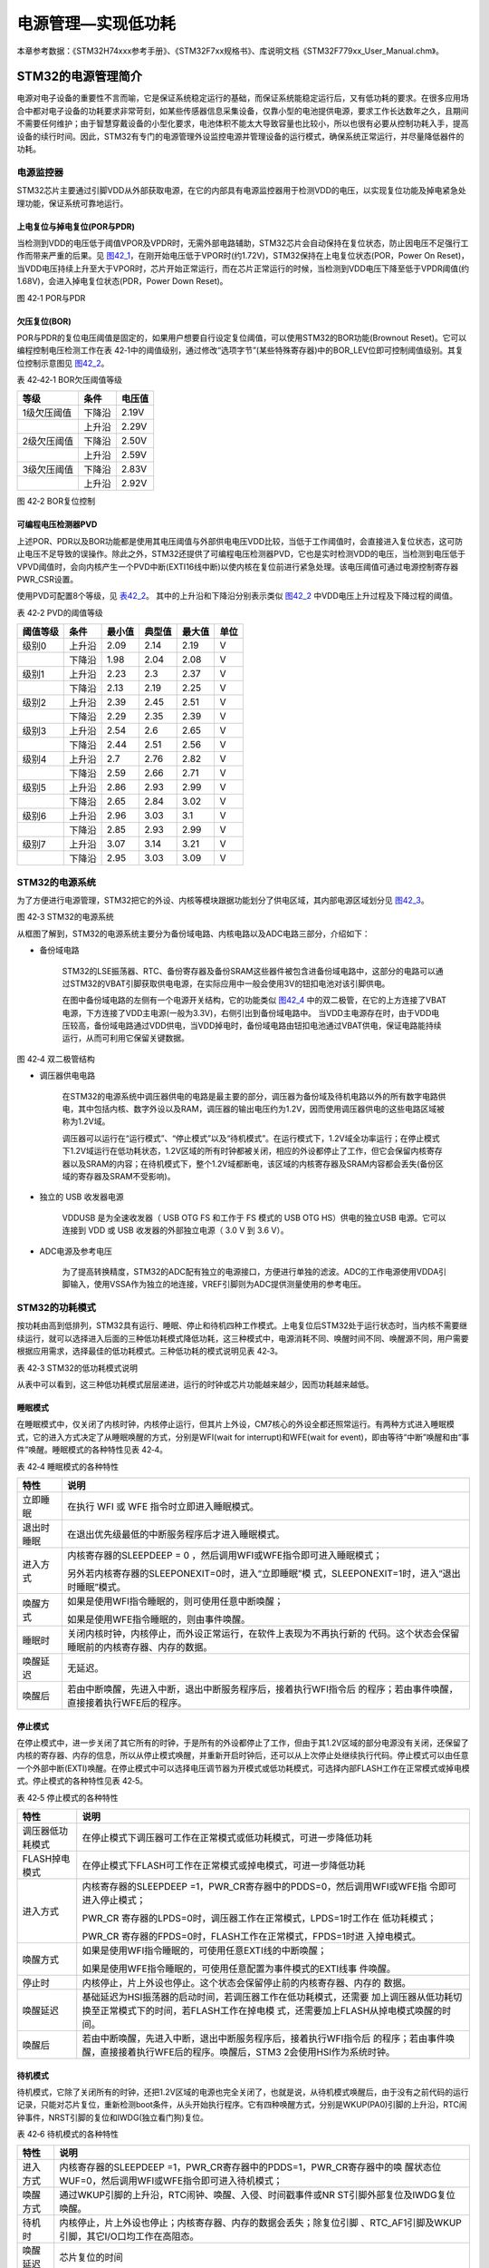 电源管理—实现低功耗
-------------------

本章参考数据：《STM32H74xxx参考手册》、《STM32F7xx规格书》、库说明文档《STM32F779xx_User_Manual.chm》。

STM32的电源管理简介
~~~~~~~~~~~~~~~~~~~

电源对电子设备的重要性不言而喻，它是保证系统稳定运行的基础，而保证系统能稳定运行后，又有低功耗的要求。在很多应用场合中都对电子设备的功耗要求非常苛刻，如某些传感器信息采集设备，仅靠小型的电池提供电源，要求工作长达数年之久，且期间不需要任何维护；由于智慧穿戴设备的小型化要求，电池体积不能太大导致容量也比较小，所以也很有必要从控制功耗入手，提高设备的续行时间。因此，STM32有专门的电源管理外设监控电源并管理设备的运行模式，确保系统正常运行，并尽量降低器件的功耗。

电源监控器
^^^^^^^^^^

STM32芯片主要通过引脚VDD从外部获取电源，在它的内部具有电源监控器用于检测VDD的电压，以实现复位功能及掉电紧急处理功能，保证系统可靠地运行。

上电复位与掉电复位(POR与PDR)
''''''''''''''''''''''''''''

当检测到VDD的电压低于阈值VPOR及VPDR时，无需外部电路辅助，STM32芯片会自动保持在复位状态，防止因电压不足强行工作而带来严重的后果。见
图42_1_，在刚开始电压低于VPOR时(约1.72V)，STM32保持在上电复位状态(POR，Power
On
Reset)，当VDD电压持续上升至大于VPOR时，芯片开始正常运行，而在芯片正常运行的时候，当检测到VDD电压下降至低于VPDR阈值(约1.68V)，会进入掉电复位状态(PDR，Power
Down Reset)。

.. image:: media/image1.jpeg
   :align: center
   :alt: 图 42‑1 POR与PDR
   :name: 图42_1

图 42‑1 POR与PDR

欠压复位(BOR)
'''''''''''''

POR与PDR的复位电压阈值是固定的，如果用户想要自行设定复位阈值，可以使用STM32的BOR功能(Brownout
Reset)。它可以编程控制电压检测工作在表
42‑1中的阈值级别，通过修改“选项字节”(某些特殊寄存器)中的BOR_LEV位即可控制阈值级别。其复位控制示意图见
图42_2_。

表 42‑42‑1 BOR欠压阈值等级

+-------------+--------+--------+
| 等级        | 条件   | 电压值 |
+=============+========+========+
| 1级欠压阈值 | 下降沿 | 2.19V  |
+-------------+--------+--------+
|             | 上升沿 | 2.29V  |
+-------------+--------+--------+
| 2级欠压阈值 | 下降沿 | 2.50V  |
+-------------+--------+--------+
|             | 上升沿 | 2.59V  |
+-------------+--------+--------+
| 3级欠压阈值 | 下降沿 | 2.83V  |
+-------------+--------+--------+
|             | 上升沿 | 2.92V  |
+-------------+--------+--------+

.. image:: media/image2.jpeg
   :align: center
   :alt: 图 42‑2 BOR复位控制
   :name: 图42_2

图 42‑2 BOR复位控制

可编程电压检测器PVD
'''''''''''''''''''

上述POR、PDR以及BOR功能都是使用其电压阈值与外部供电电压VDD比较，当低于工作阈值时，会直接进入复位状态，这可防止电压不足导致的误操作。除此之外，STM32还提供了可编程电压检测器PVD，它也是实时检测VDD的电压，当检测到电压低于VPVD阈值时，会向内核产生一个PVD中断(EXTI16线中断)以使内核在复位前进行紧急处理。该电压阈值可通过电源控制寄存器PWR_CSR设置。

使用PVD可配置8个等级，见 表42_2_。
其中的上升沿和下降沿分别表示类似 图42_2_ 中VDD电压上升过程及下降过程的阈值。

.. _表42_2:

表 42‑2 PVD的阈值等级

+----------+--------+--------+--------+--------+------+
| 阈值等级 | 条件   | 最小值 | 典型值 | 最大值 | 单位 |
+==========+========+========+========+========+======+
| 级别0    | 上升沿 | 2.09   | 2.14   | 2.19   | V    |
+----------+--------+--------+--------+--------+------+
|          | 下降沿 | 1.98   | 2.04   | 2.08   | V    |
+----------+--------+--------+--------+--------+------+
| 级别1    | 上升沿 | 2.23   | 2.3    | 2.37   | V    |
+----------+--------+--------+--------+--------+------+
|          | 下降沿 | 2.13   | 2.19   | 2.25   | V    |
+----------+--------+--------+--------+--------+------+
| 级别2    | 上升沿 | 2.39   | 2.45   | 2.51   | V    |
+----------+--------+--------+--------+--------+------+
|          | 下降沿 | 2.29   | 2.35   | 2.39   | V    |
+----------+--------+--------+--------+--------+------+
| 级别3    | 上升沿 | 2.54   | 2.6    | 2.65   | V    |
+----------+--------+--------+--------+--------+------+
|          | 下降沿 | 2.44   | 2.51   | 2.56   | V    |
+----------+--------+--------+--------+--------+------+
| 级别4    | 上升沿 | 2.7    | 2.76   | 2.82   | V    |
+----------+--------+--------+--------+--------+------+
|          | 下降沿 | 2.59   | 2.66   | 2.71   | V    |
+----------+--------+--------+--------+--------+------+
| 级别5    | 上升沿 | 2.86   | 2.93   | 2.99   | V    |
+----------+--------+--------+--------+--------+------+
|          | 下降沿 | 2.65   | 2.84   | 3.02   | V    |
+----------+--------+--------+--------+--------+------+
| 级别6    | 上升沿 | 2.96   | 3.03   | 3.1    | V    |
+----------+--------+--------+--------+--------+------+
|          | 下降沿 | 2.85   | 2.93   | 2.99   | V    |
+----------+--------+--------+--------+--------+------+
| 级别7    | 上升沿 | 3.07   | 3.14   | 3.21   | V    |
+----------+--------+--------+--------+--------+------+
|          | 下降沿 | 2.95   | 3.03   | 3.09   | V    |
+----------+--------+--------+--------+--------+------+

STM32的电源系统
^^^^^^^^^^^^^^^

为了方便进行电源管理，STM32把它的外设、内核等模块跟据功能划分了供电区域，其内部电源区域划分见
图42_3_。

.. image:: media/image3.jpeg
   :align: center
   :alt: 图 42‑3 STM32的电源系统
   :name: 图42_3

图 42‑3 STM32的电源系统

从框图了解到，STM32的电源系统主要分为备份域电路、内核电路以及ADC电路三部分，介绍如下：

-  备份域电路

    STM32的LSE振荡器、RTC、备份寄存器及备份SRAM这些器件被包含进备份域电路中，这部分的电路可以通过STM32的VBAT引脚获取供电电源，在实际应用中一般会使用3V的钮扣电池对该引脚供电。

    在图中备份域电路的左侧有一个电源开关结构，它的功能类似
    图42_4_ 中的双二极管，在它的上方连接了VBAT电源，下方连接了VDD主电源(一般为3.3V)，右侧引出到备份域电路中。
    当VDD主电源存在时，由于VDD电压较高，备份域电路通过VDD供电，当VDD掉电时，备份域电路由钮扣电池通过VBAT供电，保证电路能持续运行，从而可利用它保留关键数据。

.. image:: media/image4.jpeg
   :align: center
   :alt: 图 42‑4 双二极管结构
   :name: 图42_4

图 42‑4 双二极管结构

-  调压器供电电路

    在STM32的电源系统中调压器供电的电路是最主要的部分，调压器为备份域及待机电路以外的所有数字电路供电，其中包括内核、数字外设以及RAM，调压器的输出电压约为1.2V，因而使用调压器供电的这些电路区域被称为1.2V域。

    调压器可以运行在“运行模式”、“停止模式”以及“待机模式”。在运行模式下，1.2V域全功率运行；在停止模式下1.2V域运行在低功耗状态，1.2V区域的所有时钟都被关闭，相应的外设都停止了工作，但它会保留内核寄存器以及SRAM的内容；在待机模式下，整个1.2V域都断电，该区域的内核寄存器及SRAM内容都会丢失(备份区域的寄存器及SRAM不受影响)。

-  独立的 USB 收发器电源

    VDDUSB 是为全速收发器（ USB OTG FS 和工作于 FS 模式的 USB OTG HS）供电的独立USB 电源。它可以连接到 VDD 或 USB 收发器的外部独立电源（ 3.0 V 到 3.6 V）。

-  ADC电源及参考电压

    为了提高转换精度，STM32的ADC配有独立的电源接口，方便进行单独的滤波。ADC的工作电源使用VDDA引脚输入，使用VSSA作为独立的地连接，VREF引脚则为ADC提供测量使用的参考电压。

STM32的功耗模式
^^^^^^^^^^^^^^^

按功耗由高到低排列，STM32具有运行、睡眠、停止和待机四种工作模式。上电复位后STM32处于运行状态时，当内核不需要继续运行，就可以选择进入后面的三种低功耗模式降低功耗，这三种模式中，电源消耗不同、唤醒时间不同、唤醒源不同，用户需要根据应用需求，选择最佳的低功耗模式。三种低功耗的模式说明见表
42‑3。

表 42‑3 STM32的低功耗模式说明

.. image:: media/table1.jpeg
   :align: center

从表中可以看到，这三种低功耗模式层层递进，运行的时钟或芯片功能越来越少，因而功耗越来越低。

睡眠模式
''''''''

在睡眠模式中，仅关闭了内核时钟，内核停止运行，但其片上外设，CM7核心的外设全都还照常运行。有两种方式进入睡眠模式，它的进入方式决定了从睡眠唤醒的方式，分别是WFI(wait
for interrupt)和WFE(wait for
event)，即由等待“中断”唤醒和由“事件”唤醒。睡眠模式的各种特性见表 42‑4。

表 42‑4 睡眠模式的各种特性

+------------+--------------------------------------------------------------------+
|    特性    |                                说明                                |
+============+====================================================================+
| 立即睡眠   | 在执行 WFI 或 WFE                                                  |
|            | 指令时立即进入睡眠模式。                                           |
+------------+--------------------------------------------------------------------+
| 退出时睡眠 | 在退出优先级最低的中断服务程序后才进入睡眠模式。                   |
+------------+--------------------------------------------------------------------+
| 进入方式   | 内核寄存器的SLEEPDEEP = 0                                          |
|            | ，然后调用WFI或WFE指令即可进入睡眠模式；                           |
|            |                                                                    |
|            |                                                                    |
|            | 另外若内核寄存器的SLEEPONEXIT=0时，进入“立即睡眠”模                |
|            | 式，SLEEPONEXIT=1时，进入“退出时睡眠”模式。                        |
+------------+--------------------------------------------------------------------+
| 唤醒方式   | 如果是使用WFI指令睡眠的，则可使用任意中断唤醒；                    |
|            |                                                                    |
|            |                                                                    |
|            | 如果是使用WFE指令睡眠的，则由事件唤醒。                            |
+------------+--------------------------------------------------------------------+
| 睡眠时     | 关闭内核时钟，内核停止，而外设正常运行，在软件上表现为不再执行新的 |
|            | 代码。这个状态会保留睡眠前的内核寄存器、内存的数据。               |
+------------+--------------------------------------------------------------------+
| 唤醒延迟   | 无延迟。                                                           |
+------------+--------------------------------------------------------------------+
| 唤醒后     | 若由中断唤醒，先进入中断，退出中断服务程序后，接着执行WFI指令后    |
|            | 的程序；若由事件唤醒，直接接着执行WFE后的程序。                    |
+------------+--------------------------------------------------------------------+

停止模式
''''''''

在停止模式中，进一步关闭了其它所有的时钟，于是所有的外设都停止了工作，但由于其1.2V区域的部分电源没有关闭，还保留了内核的寄存器、内存的信息，所以从停止模式唤醒，并重新开启时钟后，还可以从上次停止处继续执行代码。停止模式可以由任意一个外部中断(EXTI)唤醒。在停止模式中可以选择电压调节器为开模式或低功耗模式，可选择内部FLASH工作在正常模式或掉电模式。停止模式的各种特性见表
42‑5。

表 42‑5 停止模式的各种特性

+------------------+--------------------------------------------------------------------+
|       特性       |                                说明                                |
+==================+====================================================================+
| 调压器低功耗模式 | 在停止模式下调压器可工作在正常模式或低功耗模式，可进一步降低功耗   |
+------------------+--------------------------------------------------------------------+
| FLASH掉电模式    | 在停止模式下FLASH可工作在正常模式或掉电模式，可进一步降低功耗      |
+------------------+--------------------------------------------------------------------+
| 进入方式         | 内核寄存器的SLEEPDEEP                                              |
|                  | =1，PWR_CR寄存器中的PDDS=0，然后调用WFI或WFE指                     |
|                  | 令即可进入停止模式；                                               |
|                  |                                                                    |
|                  | PWR_CR                                                             |
|                  | 寄存器的LPDS=0时，调压器工作在正常模式，LPDS=1时工作在             |
|                  | 低功耗模式；                                                       |
|                  |                                                                    |
|                  | PWR_CR                                                             |
|                  | 寄存器的FPDS=0时，FLASH工作在正常模式，FPDS=1时进                  |
|                  | 入掉电模式。                                                       |
+------------------+--------------------------------------------------------------------+
| 唤醒方式         | 如果是使用WFI指令睡眠的，可使用任意EXTI线的中断唤醒；              |
|                  |                                                                    |
|                  |                                                                    |
|                  | 如果是使用WFE指令睡眠的，可使用任意配置为事件模式的EXTI线事        |
|                  | 件唤醒。                                                           |
+------------------+--------------------------------------------------------------------+
| 停止时           | 内核停止，片上外设也停止。这个状态会保留停止前的内核寄存器、内存的 |
|                  | 数据。                                                             |
+------------------+--------------------------------------------------------------------+
| 唤醒延迟         | 基础延迟为HSI振荡器的启动时间，若调压器工作在低功耗模式，还需要    |
|                  | 加上调压器从低功耗切换至正常模式下的时间，若FLASH工作在掉电模      |
|                  | 式，还需要加上FLASH从掉电模式唤醒的时间。                          |
+------------------+--------------------------------------------------------------------+
| 唤醒后           | 若由中断唤醒，先进入中断，退出中断服务程序后，接着执行WFI指令后    |
|                  | 的程序；若由事件唤醒，直接接着执行WFE后的程序。唤醒后，STM3        |
|                  | 2会使用HSI作为系统时钟。                                           |
+------------------+--------------------------------------------------------------------+


待机模式
''''''''

待机模式，它除了关闭所有的时钟，还把1.2V区域的电源也完全关闭了，也就是说，从待机模式唤醒后，由于没有之前代码的运行记录，只能对芯片复位，重新检测boot条件，从头开始执行程序。它有四种唤醒方式，分别是WKUP(PA0)引脚的上升沿，RTC闹钟事件，NRST引脚的复位和IWDG(独立看门狗)复位。

表 42‑6 待机模式的各种特性

+----------+--------------------------------------------------------------------+
|   特性   |                                说明                                |
+==========+====================================================================+
| 进入方式 | 内核寄存器的SLEEPDEEP                                              |
|          | =1，PWR_CR寄存器中的PDDS=1，PWR_CR寄存器中的唤                     |
|          | 醒状态位WUF=0，然后调用WFI或WFE指令即可进入待机模式；              |
+----------+--------------------------------------------------------------------+
| 唤醒方式 | 通过WKUP引脚的上升沿，RTC闹钟、唤醒、入侵、时间戳事件或NR          |
|          | ST引脚外部复位及IWDG复位唤醒。                                     |
+----------+--------------------------------------------------------------------+
| 待机时   | 内核停止，片上外设也停止；内核寄存器、内存的数据会丢失；除复位引脚 |
|          | 、RTC_AF1引脚及WKUP引脚，其它I/O口均工作在高阻态。                 |
+----------+--------------------------------------------------------------------+
| 唤醒延迟 | 芯片复位的时间                                                     |
+----------+--------------------------------------------------------------------+
| 唤醒后   | 相当于芯片复位，在程序表现为从头开始执行代码。                     |
+----------+--------------------------------------------------------------------+

在以上讲解的睡眠模式、停止模式及待机模式中，若备份域电源正常供电，备份域内的RTC都可以正常运行、备份域内的寄存器及备份域内的SRAM数据会被保存，不受功耗模式影响。

电源管理相关的库函数及命令
~~~~~~~~~~~~~~~~~~~~~~~~~~

STM32HAL库对电源管理提供了完善的函数及命令，使用它们可以方便地进行控制，本小节对这些内容进行讲解。

配置PVD监控功能
^^^^^^^^^^^^^^^

PVD可监控VDD的电压，当它低于阈值时可产生PVD中断以让系统进行紧急处理，这个阈值可以直接使用库函数PWR_PVDLevelConfig配置成前面上述POR、PDR以及BOR功能都是使用其电压阈值与外部供电电压VDD比较，当低于工作阈值时，会直接进入复位状态，这可防止电压不足导致的误操作。除此之外，STM32还提供了可编程电压检测器PVD，它也是实时检测VDD的电压，当检测到电压低于VPVD阈值时，会向内核产生一个PVD中断(EXTI16线中断)以使内核在复位前进行紧急处理。该电压阈值可通过电源控制寄存器PWR_CSR设置。

使用PVD可配置8个等级，见 表42_2_ 。其中的上升沿和下降沿分别表示类似
图42_2_ 中VDD电压上升过程及下降过程的阈值。

WFI与WFE命令
^^^^^^^^^^^^

我们了解到进入各种低功耗模式时都需要调用WFI或WFE命令，它们实质上都是内核指令，在库文件core_cmInstr.h中把这些指令封装成了函数。

代码清单 42‑1 WFI与WFE的指令定义(core_cmInstr.h文件)

.. code-block:: c
   :name: 代码清单42_1

    /** \brief  Wait For Interrupt

        Wait For Interrupt is a hint instruction that suspends execution
        until one of a number of events occurs.
    */
    #define __WFI                             __wfi

    /** \brief  Wait For Event

    Wait For Event is a hint instruction that permits the processor to enter
        a low-power state until one of a number of events occurs.
    */
    #define __WFE                             __wfe

对于这两个指令，我们应用时一般只需要知道，调用它们都能进入低功耗模式，需要使用函数的格式“__WFI();”和“__WFE();”来调用(因为__wfi及__wfe是编译器内置的函数，函数内部使用调用了相应的汇编指令)。其中WFI指令决定了它需要用中断唤醒，而WFE则决定了它可用事件来唤醒，关于它们更详细的区别可查阅《cortex-CM3/CM7权威指南》了解。

进入停止模式
^^^^^^^^^^^^

直接调用WFI和WFE指令可以进入睡眠模式，而进入停止模式则还需要在调用指令前设置一些寄存器位，STM32
HAL库把这部分的操作封装到HAL_PWR_EnterSTOPMode函数中了，它的定义见 
代码清单42_2_。

代码清单 42‑2 进入停止模式

.. code-block:: c
   :name: 代码清单42_2

    /**
    * @brief 进入停止模式
    * @note 在停止模式下所有I/O都会保持在停止前的状态
    * @note 从停止模式唤醒后，会使用HSI作为时钟源
    * @note 调压器若工作在低功耗模式，可减少功耗，但唤醒时会增加延迟
    * @param Regulator: 设置停止模式时调压器的工作模式
    *        @arg PWR_MAINREGULATOR_ON: 调压器正常运行
    *        @arg PWR_LOWPOWERREGULATOR_ON: 调压器低功耗运行
    * @param STOPEntry: 设置使用WFI还是WFE进入停止模式
    *        @arg PWR_STOPENTRY_WFI: WFI进入停止模式
    *        @arg PWR_STOPENTRY_WFE: WFE进入停止模式
    * @retval None
    */
    void HAL_PWR_EnterSTOPMode(uint32_t Regulator, uint8_t STOPEntry)
    {
        uint32_t tmpreg = 0;

        /* 检查参数是否合法 */
        assert_param(IS_PWR_REGULATOR(Regulator));
        assert_param(IS_PWR_STOP_ENTRY(STOPEntry));

        /* 设置调压器的模式 ---------------------------------*/
        tmpreg = PWR->CR1;
        /* 清除 PDDS 及 LPDS 位 */
        tmpreg &= (uint32_t)~(PWR_CR1_PDDS | PWR_CR1_LPDS);

        /* 根据PWR_Regulator 的值(调压器工作模式)配置LPDS,MRLVDS及LPLVDS位 */
        tmpreg |= Regulator;

        /* 写入参数值到寄存器 */
        PWR->CR1 = tmpreg;

        /* 设置内核寄存器的SLEEPDEEP位 */
        SCB->SCR |= SCB_SCR_SLEEPDEEP_Msk;

        /* 设置进入停止模式的方式
    -----------------------------------------------*/
        if (STOPEntry == PWR_STOPENTRY_WFI) {
            /* 需要中断唤醒 */
            __WFI();
        } else {
            /* 需要事件唤醒 */
            __SEV();
            __WFE();
            __WFE();
        }
        /* 以下的程序是当重新唤醒时才执行的，清除SLEEPDEEP位的状态 */
        SCB->SCR &= (uint32_t)~((uint32_t)SCB_SCR_SLEEPDEEP_Msk);
    }

这个函数有两个输入参数，分别用于控制调压器的模式及选择使用WFI或WFE停止，代码中先是根据调压器的模式配置PWR_CR1寄存器，再把内核寄存器的SLEEPDEEP位置1，这样再调用WFI或WFE命令时，STM32就不是睡眠，而是进入停止模式了。函数结尾处的语句用于复位SLEEPDEEP位的状态，由于它是在WFI及WFE指令之后的，所以这部分代码是在STM32被唤醒的时候才会执行。

要注意的是进入停止模式后，STM32的所有I/O都保持在停止前的状态，而当它被唤醒时，STM32使用HSI作为系统时钟(16MHz)运行，由于系统时钟会影响很多外设的工作状态，所以一般我们在唤醒后会重新开启HSE，把系统时钟设置会原来的状态。

前面提到在停止模式中还可以控制内部FLASH的供电，控制FLASH是进入掉电状态还是正常供电状态，
这可以使用库函数HAL_PWREx_EnableFlashPowerDown和HAL_PWREx_DisableFlashPowerDown配置，
它其实只是封装了一个对FPDS寄存器位操作的语句，见
代码清单42_3_。这两个个函数需要在进入停止模式前被调用，
即应用时需要把它放在上面的HAL_PWR_EnterSTOPMode之前。

代码清单 42‑3 控制FLASH的供电状态

.. code-block:: c
   :name: 代码清单42_3

    /**
    * @brief 在停止模式时使能内部flash工作在掉电状态
    * @retval None
    */
    void HAL_PWREx_EnableFlashPowerDown(void)
    {
        /* 使能flash掉电模式 */
        PWR->CR1 |= PWR_CR1_FPDS;
    }

    /**
    * @brief 在停止模式时禁止内部flash工作在掉电状态，即正常工作
    * @retval None
    */
    void HAL_PWREx_DisableFlashPowerDown(void)
    {
        /* 禁止flash掉电，即正常工作 */
        PWR->CR1 &= (uint32_t)~((uint32_t)PWR_CR1_FPDS);
    }

进入待机模式
^^^^^^^^^^^^

类似地，STM32 HAL库也提供了控制进入待机模式的函数，其定义见
代码清单42_4_。

代码清单 42‑4 进入待机模式

.. code-block:: c
   :name: 代码清单42_4

    /**
    * @brief 进入待机模式
    * @note 待机模式时，除了以下引脚，其余引脚都在高阻态：
    *          - 复位引脚
    *          - RTC_AF1 引脚 (PC13)(需要使能侵入检测、时间戳事件或RTC闹钟事件)
    *          - RTC_AF2 引脚 (PI8) (需要使能侵入检测或时间戳事件)
    *          - WKUP 引脚 (PA0) (需要使能WKUP唤醒功能)
    * @retval None
    */
    void HAL_PWR_EnterSTANDBYMode(void)
    {
        /* 选择待机模式 */
        PWR->CR1 |= PWR_CR1_PDDS;

        /* 设置内核寄存器的SLEEPDEEP位 */
        SCB->SCR |= SCB_SCR_SLEEPDEEP_Msk;

        /* 存储操作完毕时才能进入待机模式，使用以下语句确保存储操作执行完毕 */
    #if defined ( __CC_ARM)
        __force_stores();
    #endif
        /* 等待中断唤醒 */
        __WFI();
    }

该函数中先配置了PDDS寄存器位及SLEEPDEEP寄存器位，接着调用__force_stores函数确保存储操作完毕后再调用WFI指令，从而进入待机模式。这里值得注意的是，待机模式也可以使用WFE指令进入的，如果您有需要可以自行修改；另外，由于这个函数没有操作WUF寄存器位，所以在实际应用中，调用本函数前，还需要清空WUF寄存器位才能进入待机模式。

在进入待机模式后，除了被使能了的用于唤醒的I/O，其余I/O都进入高阻态，而从待机模式唤醒后，相当于复位STM32芯片，程序重新从头开始执行。

PWR—睡眠模式实验
~~~~~~~~~~~~~~~~

在本小节中，我们以实验的形式讲解如何控制STM32进入低功耗睡眠模式。

硬件设计
^^^^^^^^

实验中的硬件主要使用到了按键、LED彩灯以及使用串口输出调试信息，这些硬件都与前面相应实验中的一致，涉及到硬件设计的可参考原理图或前面章节中的内容。

软件设计
^^^^^^^^

本小节讲解的是“PWR—睡眠模式”实验，请打开配套的代码工程阅读理解。

程序设计要点
''''''''''''

(1) 初始化用于唤醒的中断按键；

(2) 进入睡眠状态；

(3) 使用按键中断唤醒芯片；

代码分析
''''''''''''

main函数
===========

睡眠模式的程序比较简单，我们直接阅读它的main函数了解执行流程，
代码清单42_5_。

代码清单 42‑5 睡眠模式的main函数(main.c文件)

.. code-block:: c
   :name: 代码清单42_5

    int main(void)
    {
        /* 初始化系统时钟为400MHz */
        SystemClock_Config();
        /* 初始化LED */
        LED_GPIO_Config();
        /* 初始化调试串口，一般为串口1 */
        DEBUG_USART_Config();
        /*
        初始化按键为中断模式，按下中断后会进入中断
        服务函数  */
        EXTI_Key_Config();

        printf("\r\n 欢迎使用野火  STM32 H743 开发板。\r\n");
        printf("\r\n 野火H743 睡眠模式例程\r\n");

        printf("\r\n 实验说明：\r\n");

        printf("\r\n 1.本程序中，绿灯表示STM32正常运行，红灯表示睡眠状态，蓝灯表示刚从睡眠状态被唤醒\r\n");
        printf("\r\n 2.程序运行一段时间后自动进入睡眠状态，在睡眠状态下，可使用KEY1或KEY2唤醒\r\n");
        printf("\r\n 3.本实验执行这样一个循环：\r\n ------》亮绿灯(正常运行)->亮红灯(睡眠模式)->按KEY1或KEY2唤醒->亮蓝灯(刚被唤醒)-----》\r\n");
        printf("\r\n 4.在睡眠状态下，DAP下载器无法给STM32下载程序\r\n 可按KEY1、KEY2唤醒后下载，\r\n 或按复位键使芯片处于复位状态，然后在电脑上点击下载按钮，再释放复位按键，即可下载\r\n");

        while (1) {
            /*********执行任务***************************/
            printf("\r\n STM32正常运行，亮绿灯\r\n");

            LED_GREEN;
            HAL_Delay(2000);
            /*****任务执行完毕，进入睡眠降低功耗***********/

            printf("\r\n 进入睡眠模式，亮红灯,按KEY1或KEY2按键可唤醒\r\n");

            //使用红灯指示，进入睡眠状态
            LED_RED;
            //暂停滴答时钟，防止通过滴答时钟中断唤醒
            HAL_SuspendTick();
            //进入睡眠模式
            HAL_PWR_EnterSLEEPMode(PWR_MAINREGULATOR_ON,PWR_SLEEPENTRY_WFI);
            //等待中断唤醒  K1或K2按键中断
            /***被唤醒，亮蓝灯指示***/
            LED_BLUE;
            //被唤醒后，恢复滴答时钟
            HAL_ResumeTick();
            HAL_Delay(2000);

            printf("\r\n 已退出睡眠模式\r\n");
            //继续执行while循环
        }
    }

这个main函数的执行流程见 图42_5_。

.. image:: media/image5.jpeg
   :align: center
   :alt: 图 42‑5 睡眠模式实验流程图
   :name: 图42_5

图 42‑5 睡眠模式实验流程图

(1) 程序中首先初始化了LED灯及串口以便用于指示芯片的运行状态，
    并且把实验板上的两个按键都初始化成了中断模式，以便当系统进入睡眠模式的时候可以通过按键来唤醒。
    这些硬件的初始化过程都跟前面章节中的一模一样。

(2) 初始化完成后使用LED及串口表示运行状态，在本实验中，LED彩灯为绿色时表示正常运行，红灯时表示睡眠状态，蓝灯时表示刚从睡眠状态中被唤醒。

(3) 程序执行一段时间后，直接使用WFI指令进入睡眠模式，由于WFI睡眠模式可以使用任意中断唤醒，所以我们可以使用按键中断唤醒。

(4) 当系统进入停止状态后，我们按下实验板上的KEY1或KEY2按键，即可使系统回到正常运行的状态，当执行完中断服务函数后，会继续执行WFI指令后的代码。

中断服务函数
================

系统刚被唤醒时会进入中断服务函数。

代码清单 42‑6 按键中断的服务函数(stm32F7xx_it.c文件)

.. code-block:: c
   :name: 代码清单42_6

    void KEY1_IRQHandler(void)
    {
        HAL_GPIO_EXTI_IRQHandler(KEY1_INT_GPIO_PIN);
    }

    void KEY2_IRQHandler(void)
    {
        HAL_GPIO_EXTI_IRQHandler(KEY2_INT_GPIO_PIN);
    }
    void HAL_GPIO_EXTI_Callback(uint16_t GPIO_Pin)
    {
        LED_BLUE;
        if (GPIO_Pin==KEY1_INT_GPIO_PIN)
            printf("\r\n KEY1 按键中断唤醒 \r\n");
        else if (GPIO_Pin==KEY2_INT_GPIO_PIN)
            printf("\r\n KEY2 按键中断唤醒 \r\n");
        else {
        }
    }

用于唤醒睡眠模式的中断，其中断服务函数也没有特殊要求，跟普通的应用一样。

下载验证
^^^^^^^^

下载这个实验测试时，可连接上串口，在电脑端的串口调试助手获知调试信息。当系统进入睡眠状态的时候，可以按KEY1或KEY2按键唤醒系统。

.. attention::

    当系统处于睡眠模式低功耗状态时(包括后面讲解的停止模式及待机模式)，使用DAP下载器是无法给芯片下载程序的，所以下载程序时要先把系统唤醒。或者使用如下方法：按着板子的复位按键，使系统处于复位状态，然后点击电脑端的下载按钮下载程序，这时再释放复位按键，就能正常给板子下载程序了。

PWR—停止模式实验
~~~~~~~~~~~~~~~~

在睡眠模式实验的基础上，我们进一步讲解如何进入停止模式及唤醒后的状态恢复。

硬件设计
^^^^^^^^

本实验中的硬件与睡眠模式中的一致，主要使用到了按键、LED彩灯以及使用串口输出调试信息。

软件设计
^^^^^^^^

本小节讲解的是“PWR—停止模式”实验，请打开配套的代码工程阅读理解。

程序设计要点
''''''''''''

(1) 初始化用于唤醒的中断按键；

(2) 设置停止状态时的FLASH供电或掉电；

(3) 选择电压调节器的工作模式并进入停止状态；

(4) 使用按键中断唤醒芯片；

(5) 重启HSE时钟，使系统完全恢复停止前的状态。

代码分析
''''''''''''

重启HSE时钟
=============

与睡眠模式不一样，系统从停止模式被唤醒时，是使用HSI作为系统时钟的，在STM32H743中，HSI时钟一般为16MHz，与我们常用的400MHz相关太远，它会影响各种外设的工作频率。所以在系统从停止模式唤醒后，若希望各种外设恢复正常的工作状态，就要恢复停止模式前使用的系统时钟，本实验中定义了一个SYSCLKConfig_STOP函数，用于恢复系统时钟。

代码清单 42‑7 恢复系统时钟(main.c文件)

.. code-block:: c
   :name: 代码清单42_7

    /*
    * @brief  从停止模式唤醒后配置系统时钟:启用HSE、PLL并选择PLL作为系统时钟源。

    * @param  无
    * @retval 无
    */
    static void SYSCLKConfig_STOP(void)
    {
        RCC_ClkInitTypeDef RCC_ClkInitStruct = {0};
        RCC_OscInitTypeDef RCC_OscInitStruct = {0};
        uint32_t pFLatency = 0;

        /* 启用电源控制时钟 */
        __HAL_RCC_PWR_CLK_ENABLE();

        /* 根据内部RCC寄存器获取振荡器配置 */
        HAL_RCC_GetOscConfig(&RCC_OscInitStruct);

        /* 从停止模式唤醒后重新配置系统时钟: 启用HSE和PLL */
        RCC_OscInitStruct.OscillatorType  = RCC_OSCILLATORTYPE_HSE;
        RCC_OscInitStruct.HSEState        = RCC_HSE_ON;
        RCC_OscInitStruct.PLL.PLLState    = RCC_PLL_ON;
        if (HAL_RCC_OscConfig(&RCC_OscInitStruct) != HAL_OK) {
            while (1) {
                ;
            }
        }

        /* 根据内部RCC寄存器获取时钟配置 */
        HAL_RCC_GetClockConfig(&RCC_ClkInitStruct, &pFLatency);

        /* 选择 PLL 作为系统时钟源, 并配置 HCLK、PCLK1 和 PCLK2时钟分频系数 */
        RCC_ClkInitStruct.ClockType     = RCC_CLOCKTYPE_SYSCLK;
        RCC_ClkInitStruct.SYSCLKSource  = RCC_SYSCLKSOURCE_PLLCLK;
        if (HAL_RCC_ClockConfig(&RCC_ClkInitStruct, pFLatency) != HAL_OK) {
            while (1) {
                ;
            }
        }
    }

这个函数主要是调用了各种RCC相关的库函数，开启了HSE时钟、使能PLL并且选择PLL作为时钟源，从而恢复停止前的时钟状态。

main函数
==========

停止模式实验的main函数流程与睡眠模式的类似，主要是调用指令方式的不同及唤醒后增加了恢复时钟的操作。

代码清单 42‑8 停止模式的main函数(main.c文件)

.. code-block:: c
   :name: 代码清单42_8

    int main(void)
    {
        uint32_t SYSCLK_Frequency=0;
        uint32_t HCLK_Frequency=0;
        uint32_t PCLK1_Frequency=0;
        uint32_t PCLK2_Frequency=0;
        uint32_t SYSCLK_Source=0;

        /* 初始化系统时钟为400MHz */
        SystemClock_Config();
        /* 初始化LED */
        LED_GPIO_Config();
        /* 初始化调试串口，一般为串口1 */
        DEBUG_USART_Config();
        /*
        初始化按键为中断模式，按下中断后会进入中断
        服务函数  */
        EXTI_Key_Config();

        printf("\r\n 欢迎使用野火  STM32 H743 开发板。\r\n");
        printf("\r\n 野火H743 停止模式例程\r\n");

        printf("\r\n 实验说明：\r\n");

        printf("\r\n 1.本程序中，绿灯表示STM32正常运行，红灯表示睡眠状态，蓝灯表示刚从停止状态被唤醒\r\n");
        printf("\r\n 2.程序运行一段时间后自动进入停止状态，在停止状态下，可使用KEY1或KEY2唤醒\r\n");
        printf("\r\n 3.本实验执行这样一个循环：\r\n ------》亮绿灯(正常运行)->亮红灯(停止模式)->按KEY1或KEY2唤醒->亮蓝灯(刚被唤醒)-----》\r\n");
        printf("\r\n 4.在停止状态下，DAP下载器无法给STM32下载程序\r\n 可按KEY1、KEY2唤醒后下载，\r\n或按复位键使芯片处于复位状态，然后在电脑上点击下载按钮，再释放复位按键，即可下载\r\n");

        while (1) {
            /*********执行任务***************************/
            printf("\r\n STM32正常运行，亮绿灯\r\n");

            LED_GREEN;
            HAL_Delay(2000);
            /*****任务执行完毕，进入睡眠降低功耗***********/

            printf("\r\n 进入停止模式，亮红灯,按KEY1或KEY2按键可唤醒\r\n");

            //使用红灯指示，进入睡眠状态
            LED_RED;
            //暂停滴答时钟，防止通过滴答时钟中断唤醒
            HAL_SuspendTick();
            /*设置停止模式时，FLASH进入掉电状态*/
            HAL_PWREx_EnableFlashPowerDown();
            /*
            进入停止模式，设置电压调节器为低功耗模式，
            等待中断唤醒 */
            HAL_PWR_EnterSTOPMode(PWR_MAINREGULATOR_ON,PWR_STOPENTRY_WFI);
            //等待中断唤醒  K1或K2按键中断
            /***被唤醒，亮蓝灯指示***/
            LED_BLUE;
            //根据时钟寄存器的值更新SystemCoreClock变量
            SystemCoreClockUpdate();
            //获取唤醒后的时钟状态
            SYSCLK_Frequency = HAL_RCC_GetSysClockFreq();
            HCLK_Frequency   = HAL_RCC_GetHCLKFreq();
            PCLK1_Frequency  = HAL_RCC_GetPCLK1Freq();
            PCLK2_Frequency  = HAL_RCC_GetPCLK2Freq();
            SYSCLK_Source    = __HAL_RCC_GET_SYSCLK_SOURCE();
            //这里由于串口直接使用HSI时钟，不会会影响串口波特率
            printf("\r\n刚唤醒的时钟状态：\r\n");
            printf(" SYSCLK频率:%d,\r\n HCLK频率:%d,\r\n PCLK1频率:%d,\r\n PCLK2频率:%d,\r\n 时钟源:%d (0表示HSI，8表示PLLCLK)\n",SYSCLK_Frequency,HCLK_Frequency,PCLK1_Frequency,PCLK2_Frequency,SYSCLK_Source);
            /* 从停止模式唤醒后配置系统时钟:
            启用HSE、PLL*/
            /* 选择PLL作为系统时钟源(HSE和PLL在停止模式下禁用)*/

            SYSCLKConfig_STOP();

            //被唤醒后，恢复滴答时钟
            HAL_ResumeTick();
            //获取重新配置后的时钟状态
            SYSCLK_Frequency = HAL_RCC_GetSysClockFreq();
            HCLK_Frequency   = HAL_RCC_GetHCLKFreq();
            PCLK1_Frequency  = HAL_RCC_GetPCLK1Freq();
            PCLK2_Frequency  = HAL_RCC_GetPCLK2Freq();
            SYSCLK_Source    = __HAL_RCC_GET_SYSCLK_SOURCE();

            //重新配置时钟源后始终状态
            printf("\r\n重新配置后的时钟状态：\r\n");
            printf(" SYSCLK频率:%d,\r\n HCLK频率:%d,\r\n PCLK1频率:%d,\r\n PCLK2频率:%d,\r\n 时钟源:%d (0表示HSI，8表示PLLCLK)\n",SYSCLK_Frequency,HCLK_Frequency,PCLK1_Frequency,PCLK2_Frequency,SYSCLK_Source);

            HAL_Delay(2000);

            printf("\r\n 已退出停止模式\r\n");
            //继续执行while循环
        }
    }

这个main函数的执行流程见 图42_5_。

.. image:: media/image6.jpeg
   :align: center
   :alt: 图 42‑6 停止模式实验流程图
   :name: 图42_6

图 42‑6 停止模式实验流程图

(1) 程序中首先初始化了系统时钟、LED灯及串口以便用于指示芯片的运行状态，
    这里串口的时钟源设定为HSI方便实验打印，并且把实验板上的两个按键都初始化成了中断模式，
    以便当系统进入停止模式的时候可以通过按键来唤醒。这些硬件的初始化过程都跟前面章节中的一模一样。

(2) 初始化完成后使用LED及串口表示运行状态，在本实验中，LED彩灯为绿色时表示正常运行，
    红灯时表示停止状态，蓝灯时表示刚从停止状态中被唤醒。在停止模式下，I/O口会保持停止前的状态，
    所以LED彩灯在停止模式时也会保持亮红灯。

(3) 程序执行一段时间后，我们先用库函数HAL_PWREx_EnableFlashPowerDown设置FLASH的在停止状态时使用掉电模式，
    接着调用库函数HAL_PWR_EnterSTOPMode把调压器设置在低功耗模式，进入停止状态。
    由于WFI停止模式可以使用任意EXTI的中断唤醒，所以我们可以使用按键中断唤醒。

(4) 当系统进入睡眠状态后，我们按下实验板上的KEY1或KEY2按键，即可唤醒系统，
    当执行完中断服务函数后，会继续执行HAL_PWR_EnterSTOPMode函数后的代码。

(5) 为了更清晰地展示停止模式的影响，在刚唤醒后，我们调用了库函数SystemCoreClockUpdate、
    HAL_RCC_GetSysClockFreq、HAL_RCC_GetHCLKFreq、HAL_RCC_GetPCLK1Freq、HAL_RCC_GetPCLK2Freq、
    __HAL_RCC_GET_SYSCLK_SOURCE函数获取刚唤醒后的系统的时钟源以及时钟频率，
    并通过串口打印出来。在使用SYSCLKConfig_STOP函数恢复时钟后，
    我们再次获取这些时频率，最后再通过串口打印出来。

(6) 通过串口调试信息我们会知道刚唤醒时系统时钟使用的是HSI时钟，频率为16MHz，恢复后的系统时钟采用HSE倍频后的PLL时钟，时钟频率为400MHz。

下载验证
^^^^^^^^

下载这个实验测试时，可连接上串口，在电脑端的串口调试助手获知调试信息。当系统进入停止状态的时候，可以按KEY1或KEY2按键唤醒系统。

.. attention::

    当系统处于停止模式低功耗状态时(包括睡眠模式及待机模式)，使用DAP下载器是无法给芯片下载程序的，所以下载程序时要先把系统唤醒。或者使用如下方法：按着板子的复位按键，使系统处于复位状态，然后点击电脑端的下载按钮下载程序，这时再释放复位按键，就能正常给板子下载程序了。

PWR—待机模式实验
~~~~~~~~~~~~~~~~

最后我们来学习最低功耗的待机模式。

硬件设计
^^^^^^^^

本实验中的硬件与睡眠模式、停止模式中的一致，主要使用到了按键、LED彩灯以及使用串口输出调试信息。要强调的是，由于WKUP引脚(PA0)必须使用上升沿才能唤醒待机状态的系统，所以我们硬件设计的PA0引脚连接到按键KEY1，且按下按键的时候会在PA0引脚产生上升沿，从而可实现唤醒的功能，按键的具体电路请查看配套的原理图。

软件设计
^^^^^^^^

本小节讲解的是“PWR—待机模式”实验，请打开配套的代码工程阅读理解。

程序设计要点
''''''''''''

(1) 清除WUF标志位；

(2) 使能WKUP唤醒功能；

(3) 进入待机状态。

代码分析
''''''''''''

main函数
==================

待机模式实验的执行流程比较简单。

代码清单 42‑9 停止模式的main函数(main.c文件)

.. code-block:: c
   :name: 代码清单42_9

    int main(void)
    {
        /* 初始化系统时钟为400MHz */
        SystemClock_Config();
        /* 初始化LED */
        LED_GPIO_Config();
        /* 初始化调试串口，一般为串口1 */
        DEBUG_USART_Config();
        /*初始化按键，不需要中断,
        仅初始化KEY2即可，只用于唤醒的PA0引脚不需要这样
        初始化*/
        Key_GPIO_Config();

        printf("\r\n 欢迎使用野火  STM32 H743 开发板。\r\n");
        printf("\r\n 野火H743 待机模式例程\r\n");

        printf("\r\n 实验说明：\r\n");

        printf("\r\n 1.本程序中，绿灯表示本次复位是上电或引脚复位，红灯表示即将进入待机状态，蓝灯表示本次是待机唤醒的复位\r\n");
        printf("\r\n 2.长按KEY2按键后，会进入待机模式\r\n");
        printf("\r\n 3.在待机模式下，按KEY1按键可唤醒，唤醒后系统会进行复位，程序从头开始执行\r\n");
        printf("\r\n 4.可通过检测WU标志位确定复位来源\r\n");

        printf("\r\n 5.在待机状态下，DAP下载器无法给STM32下载程序需要唤醒后才能下载");

        //检测复位来源
        if (__HAL_PWR_GET_FLAG(PWR_FLAG_SB) == SET) {
            __HAL_PWR_CLEAR_FLAG(PWR_FLAG_SB);
            LED_BLUE;
            printf("\r\n 待机唤醒复位 \r\n");
        } else {
            LED_GREEN;
            printf("\r\n 非待机唤醒复位 \r\n");
        }

        while (1) {
            // K2 按键长按进入待机模式
            if (KEY2_LongPress()) {

                printf("\r\n 即将进入待机模式，进入待机模式后可按KEY1唤醒，唤醒后会进行复位，程序从头开始执行\r\n");
                LED_RED;
                HAL_Delay(1000);

                /*清除WU状态位*/
                __HAL_PWR_CLEAR_FLAG(PWR_FLAG_WU);

                /* 使能WKUP引脚的唤醒功能 ，使能PA0*/
                HAL_PWR_EnableWakeUpPin( 0x00000100U);

                //暂停滴答时钟，防止通过滴答时钟中断唤醒
                HAL_SuspendTick();
                /* 进入待机模式 */
                HAL_PWR_EnterSTANDBYMode();
            }
        }
    }

这个main函数的执行流程见 图42_5_。

.. image:: media/image7.jpeg
   :align: center
   :alt: 图 42‑7 待机模式实验流程图
   :name: 图42_7

图 42‑7 待机模式实验流程图

(1) 程序中首先初始化了系统时钟、LED灯及串口以便用于指示芯片的运行状态，
    由于待机模式唤醒使用WKUP引脚并不需要特别的引脚初始化，所以我们调用的按键初始化函数Key_GPIO_Config它的内部只初始化了KEY2按键，而且是普通的输入模式，对唤醒用的PA0引脚可以不初始化。当然，如果不初始化PA0的话，在正常运行模式中KEY1按键是不能正常运行的，我们这里只是强调待机模式的WKUP唤醒不需要中断，也不需要像按键那样初始化。本工程中使用的Key_GPIO_Config函数定义如
    代码清单42_10_ 所示。

代码清单 42‑10 Key_GPIO_Config函数(bsp_key.c文件)

.. code-block:: c
   :name: 代码清单42_10

    void Key_GPIO_Config(void)
    {
        GPIO_InitTypeDef GPIO_InitStructure;

        /*开启按键GPIO口的时钟*/
        KEY2_GPIO_CLK_ENABLE();
        /*选择按键的引脚*/
        GPIO_InitStructure.Pin = KEY2_PIN;

        /*设置引脚为输入模式*/
        GPIO_InitStructure.Mode = GPIO_MODE_INPUT;

        /*设置引脚不上拉也不下拉*/
        GPIO_InitStructure.Pull = GPIO_NOPULL;

        /*使用上面的结构体初始化按键*/
        HAL_GPIO_Init(KEY2_GPIO_PORT, &GPIO_InitStructure);
    }

(2) 使用库函数__HAL_PWR_GET_FLAG检测PWR_FLAG_SB标志位，当这个标志位为SET状态的时候，
    表示本次系统是从待机模式唤醒的复位，否则可能是上电复位。我们利用这个区分两种复位形式，分别使用蓝色LED灯或绿色LED灯来指示。

(3) 在while循环中，使用自定义的函数KEY2_LongPress来检测KEY2按键是否被长时间按下，
    若长时间按下则进入待机模式，否则继续while循环。KEY2_LongPress函数不是本章分析的重点，感兴趣的读者请自行查阅工程中的代码。

(4) 检测到KEY2按键被长时间按下，要进入待机模式。在使用库函数HAL_PWR_EnableWakeUpPin发送待机命令前，
    要先使用库函数__HAL_PWR_CLEAR_FLAG清除PWR_FLAG_WU标志位，并且使用库函数HAL_PWR_EnableWakeUpPin使能WKUP唤醒功能，这样进入待机模式后才能使用WKUP唤醒。

(5) 在进入待机模式前我们控制了LED彩灯为红色，但在待机状态时，由于I/O口会处于高阻态，所以LED灯会熄灭。

(6) 按下KEY1按键，会使PA0引脚产生一个上升沿，从而唤醒系统。

(7) 系统唤醒后会进行复位，从头开始执行上述过程，与第一次上电时不同的是，
    这样的复位会使PWR_FLAG_SB标志位改为SET状态，所以这个时候LED彩灯会亮蓝色。

下载验证
^^^^^^^^

下载这个实验测试时，可连接上串口，在电脑端的串口调试助手获知调试信息。长按实验板上的KEY2按键，系统会进入待机模式，按KEY1按键可唤醒系统。

.. attention::

    当系统处于待机模式低功耗状态时(包括睡眠模式及停止模式)，使用DAP下载器是无法给芯片下载程序的，所以下载程序时要先把系统唤醒。或者使用如下方法：按着板子的复位按键，使系统处于复位状态，然后点击电脑端的下载按钮下载程序，这时再释放复位按键，就能正常给板子下载程序了。

PWR—PVD电源监控实验
~~~~~~~~~~~~~~~~~~~

这一小节我们学习如何使用PVD监控供电电源，增强系统的鲁棒性。

硬件设计
^^^^^^^^

本实验中使用PVD监控STM32芯片的VDD引脚，当监测到供电电压低于阈值时会产生PVD中断，
系统进入中断服务函数进入紧急处理过程。所以进行这个实验时需要使用一个可调的电压源给实验板供电，
改变给STM32芯片的供电电压，为此我们需要先了解实验板的电源供电系统，
见 图42_8_。

.. image:: media/image8.png
   :align: center
   :alt: 图 42‑8 实验板的电源供电系统
   :name: 图42_8

图 42‑8 实验板的电源供电系统

整个电源供电系统主要分为以下五部分：

(1) 6-12V的DC电源供电系统，这部分使用DC电源接口引入6-12V的电源，
    经过RT7272进行电压转换成5V电源，再与第二部分的“5V_USB”电源线连接在一起。

(2) 第二部分使用USB接口，使用USB线从外部引入5V电源，引入的电源经过电源开关及保险丝连接到“5V”电源线。

(3) 第三部分的是电源开关及保险丝，即当我们的实验板使用DC电源或“5V_USB”线供电时，
    可用电源开关控制通断，保险丝也会起保护作用。

(4) “5V”电源线遍布整个板子，板子上各个位置引出的标有“5V”丝印的排针都与这个电源线直接相连。
    5V电源线给板子上的某些工作电压为5V的芯片供电。5V电源还经过LDO稳压芯片，输出3.3V电源连接到“3.3V”电源线。

(5) 同样地，“3.3V”电源线也遍布整个板子，各个引出的标有“3.3V”丝印的排针都与它直接相连，
    3.3V电源给工作电压为3.3V的各种芯片供电。STM32芯片的VDD引脚就是直接与这个3.3V电源相连的，
    所以通过STM32的PVD监控的就是这个“3.3V”电源线的电压。

当我们进行这个PVD实验时，为方便改变“3.3V”电源线的电压，我们可以把可调电源通过实验板上引出的“5V”及“GND”
排针给实验板供电，当可调电源电压降低时，LDO在“3.3V”电源线的供电电压会随之降低，即STM32的PVD监控的VDD引脚电压会降低，这样我们就可以模拟VDD电压下降的实验条件，对PVD进行测试了。不过，由于这样供电不经过保险丝，所以在调节电压的时候要小心，不要给它供电远高于5V，否则可能会烧坏实验板上的芯片。

软件设计
^^^^^^^^

本小节讲解的是“PWR—睡眠模式”实验，请打开配套的代码工程阅读理解。为了方便把这个工程的PVD监控功能移植到其它应用，我们把PVD电压监控相关的主要代码编都写到“bsp_pvd.c”及“bsp_pvd.h”文件中，这些文件是我们自己编写的，不属于HAL库的内容，可根据您的喜好命名文件。

程序设计要点
''''''''''''

(1) 初始化PVD中断；

(2) 设置PVD电压监控等级并使能PVD；

(3) 编写PVD中断服务函数，处理紧急任务。

代码分析
''''''''''''

初始化PVD
==================

使用PVD功能前需要先初始化，我们把这部分代码封装到PVD_Config函数中。

代码清单 42‑11 初始化PVD(bsp_pvd.c文件)

.. code-block:: c
   :name: 代码清单42_11

    void PVD_Config(void)
    {
        PWR_PVDTypeDef sConfigPVD;

        /*使能 PWR 时钟 */
        __PWR_CLK_ENABLE();
        /* 配置 PVD 中断 */
        /*中断设置，抢占优先级0，子优先级为0*/
        HAL_NVIC_SetPriority(PVD_IRQn, 0 ,0);
        HAL_NVIC_EnableIRQ(PVD_IRQn);

        /* 配置PVD级别5 (PVD检测电压的阈值为2.8V，
            VDD电压低于2.8V时产生PVD中断，具体数据
            可查询数据手册获知) 具体级别根据自己的
            实际应用要求配置*/
        sConfigPVD.PVDLevel = PWR_PVDLEVEL_5;
        sConfigPVD.Mode = PWR_PVD_MODE_IT_RISING_FALLING;
        HAL_PWR_ConfigPVD(&sConfigPVD);
        /* 使能PVD输出 */
        HAL_PWR_EnablePVD();
    }

在这段代码中，执行的流程如下：

(1) 使能电源管理时钟。

(2) 配置PVD的中断优先级。由于电压下降是非常危急的状态，所以请尽量把它配置成最高优先级。

(3) 使用库函数HAL_PWR_ConfigPVD设置PVD监控的电压阈值等级，各个阈值等级表示的电压值请查阅
    表42_2_ 或STM32的数据手册。

(4) 最后使用库函数HAL_PWR_EnablePVD使能PVD功能。

PVD中断服务函数
================

配置完成PVD后，还需要编写中断服务函数，在其中处理紧急任务，本工程的PVD中断服务函数见
代码清单42_12_。

代码清单 42‑12 PVD中断服务函数(stm32F7xx_it.c文件)

.. code-block:: c
   :name: 代码清单42_12

    void PVD_IRQHandler(void)
    {
        HAL_PWR_PVD_IRQHandler();
    }
    /**
    * @brief  PWR PVD interrupt callback
    * @param  None
    * @retval None
    */
    void HAL_PWR_PVDCallback(void)
    {
        /* 亮红灯，实际应用中应进入紧急状态处理 */
        LED_RED;
    }

注意这个中断服务函数的名是PVD_IRQHandler而不是EXTI16_IRQHandler(STM32没有这样的中断函数名)，示例中我们仅点亮了LED红灯，不同的应用中要根据需求进行相应的紧急处理。

main函数
===========

本电源监控实验的main函数执行流程比较简单，仅调用了PVD_Config配置监控功能，当VDD供电电压正常时，板子亮绿灯，当电压低于阈值时，会跳转到中断服务函数中，板子亮红灯。

.. code-block:: c
   :caption: 代码清单 42‑13 停止模式的main函数(main.c文件)
   :name: 代码清单42_13

    int main(void)
    {
        /* 配置系统时钟为400 MHz */
        SystemClock_Config();
        /* 初始化LED */
        LED_GPIO_Config();
        //亮绿灯，表示正常运行
        LED_GREEN;

        //配置PVD，当电压过低时，会进入中断服务函数，亮红灯
        PVD_Config();

        while (1) {
            /*正常运行的程序*/
        }

    }

下载验证
^^^^^^^^

本工程的验证步骤如下：

(1) 通过电脑把本工程编译并下载到实验板；

(2) 把下载器、USB及DC电源等外部供电设备都拔掉；

(3) 按“硬件设计”小节中的说明，使用可调电源通过“5V”及“GND”排针给实验板供5V电源；(注意要先调好可调电源的电压再连接，防止烧坏实验板)

(4) 复位实验板，确认板子亮绿灯，表示正常状态；

(5) 持续降低可调电源的输出电压，直到实验板亮红灯，这时表示PVD检测到电压低于阈值。

本工程中，我们实测PVD阈值等级为“PWR_PVDLEVEL_5”时，当可调电源电压降至4.4V时，板子亮红灯，此时的“3.3V”电源引脚的实测电压为2.75V;
而PVD阈值等级为“PWR_PVDLEVEL_3”时，当可调电源电压降至4.2V时，板子亮红灯，此时的“3.3V”电源引脚的实测电压为2.55V;

.. attention::

    由于这样使用可调电源供电不经过保险丝，所以在调节电压的时候要小心，不要给它供电远高于5V，否则可能会烧坏实验板上的芯片。
